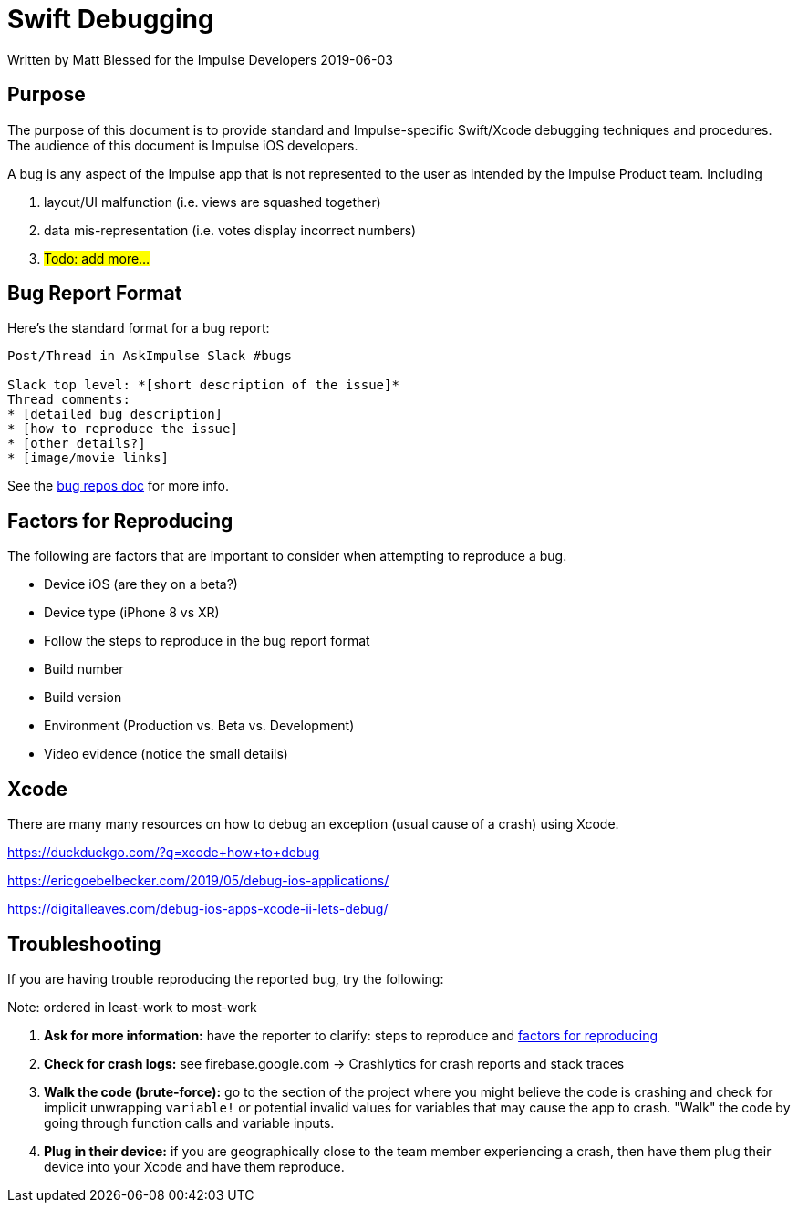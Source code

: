 = Swift Debugging

Written by Matt Blessed for the Impulse Developers
2019-06-03

== Purpose

The purpose of this document is to provide standard and Impulse-specific
Swift/Xcode debugging techniques and procedures. The audience of this document
is Impulse iOS developers.

A bug is any aspect of the Impulse app that is not represented to the user as
intended by the Impulse Product team. Including

. layout/UI malfunction (i.e. views are squashed together)
. data mis-representation (i.e. votes display incorrect numbers)
. #Todo: add more...#

== Bug Report Format

Here’s the standard format for a bug report:

```
Post/Thread in AskImpulse Slack #bugs

Slack top level: *[short description of the issue]*
Thread comments:
* [detailed bug description]
* [how to reproduce the issue]
* [other details?]
* [image/movie links]
```

See the link:bug-reporting.adoc[bug repos doc] for more info.

[#reproduce-factors]
== Factors for Reproducing

The following are factors that are important to consider when attempting to
reproduce a bug.

- Device iOS (are they on a beta?)
- Device type (iPhone 8 vs XR)
- Follow the steps to reproduce in the bug report format
- Build number
- Build version
- Environment (Production vs. Beta vs. Development)
- Video evidence (notice the small details)

== Xcode

There are many many resources on how to debug an exception (usual cause of a
crash) using Xcode.

https://duckduckgo.com/?q=xcode+how+to+debug

https://ericgoebelbecker.com/2019/05/debug-ios-applications/

https://digitalleaves.com/debug-ios-apps-xcode-ii-lets-debug/

== Troubleshooting

If you are having trouble reproducing the reported bug, try the following:

Note: ordered in least-work to most-work

. *Ask for more information:* have the reporter to clarify: steps to reproduce
and <<reproduce-factors, factors for reproducing>>
. *Check for crash logs:* see firebase.google.com -> Crashlytics for crash
reports and stack traces
. *Walk the code (brute-force):* go to the section of the project where you
might believe the code is crashing and check for implicit unwrapping `variable!`
or potential invalid values for variables that may cause the app to crash.
"Walk" the code by going through function calls and variable inputs.
. *Plug in their device:* if you are geographically close to the team member
experiencing a crash, then have them plug their device into your Xcode and have
them reproduce. 
